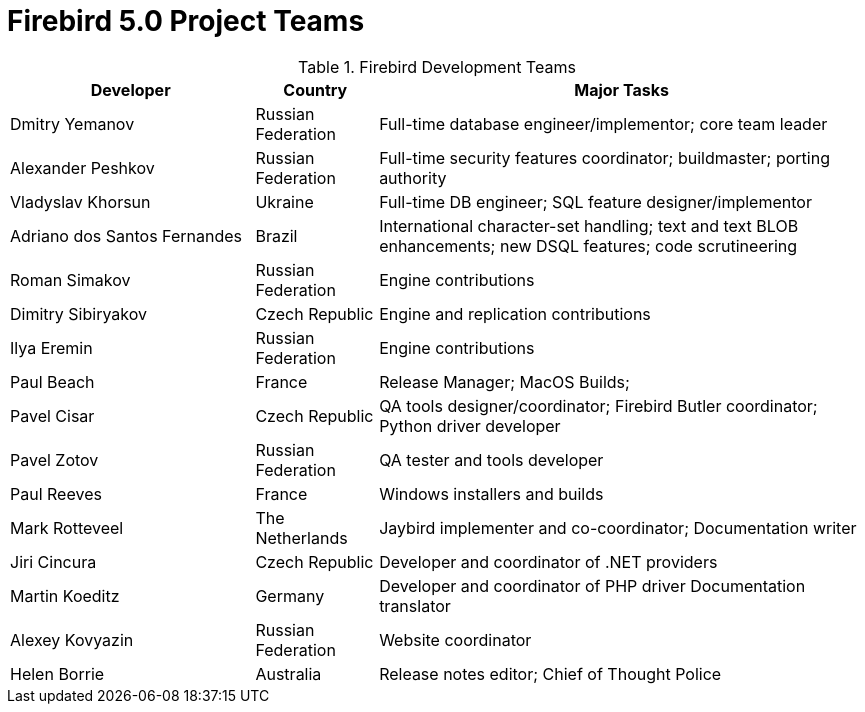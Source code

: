 [[rnfb50-fb5teams]]
= Firebird 5.0 Project Teams

[[fb5-devs]]
.Firebird Development Teams
[cols="2,1,4", options="header"]
|===
^| Developer
^| Country
^| Major Tasks

|Dmitry Yemanov
|Russian Federation
|Full-time database engineer/implementor;
core team leader

|Alexander Peshkov
|Russian Federation
|Full-time security features coordinator;
buildmaster;
porting authority

|Vladyslav Khorsun
|Ukraine
|Full-time DB engineer;
SQL feature designer/implementor

|Adriano dos Santos Fernandes
|Brazil
|International character-set handling;
text and text BLOB enhancements;
new DSQL features;
code scrutineering

|Roman Simakov
|Russian Federation
|Engine contributions

|Dimitry Sibiryakov
|Czech Republic
|Engine and replication contributions

|Ilya Eremin
|Russian Federation
|Engine contributions

|Paul Beach
|France
|Release Manager;
MacOS Builds;

|Pavel Cisar
|Czech Republic
|QA tools designer/coordinator;
Firebird Butler coordinator;
Python driver developer

|Pavel Zotov
|Russian Federation
|QA tester and tools developer

|Paul Reeves
|France
|Windows installers and builds

|Mark Rotteveel
|The Netherlands
|Jaybird implementer and co-coordinator;
Documentation writer

|Jiri Cincura
|Czech Republic
|Developer and coordinator of .NET providers

|Martin Koeditz
|Germany
|Developer and coordinator of PHP driver
Documentation translator

|Alexey Kovyazin
|Russian Federation
|Website coordinator

|Helen Borrie
|Australia
|Release notes editor;
Chief of Thought Police
|===
